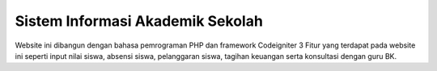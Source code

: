 ###################
Sistem Informasi Akademik Sekolah
###################
Website ini dibangun dengan bahasa pemrograman PHP dan framework Codeigniter 3
Fitur yang terdapat pada website ini seperti input nilai siswa, absensi siswa, pelanggaran siswa, tagihan keuangan serta konsultasi dengan guru BK.
